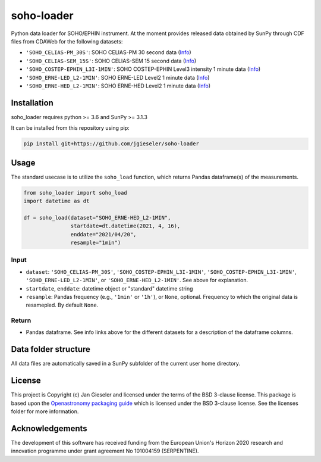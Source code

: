 soho-loader
===============

Python data loader for SOHO/EPHIN instrument. At the moment provides released data obtained by SunPy through CDF files from CDAWeb for the following datasets:

-   ``'SOHO_CELIAS-PM_30S'``: SOHO CELIAS-PM 30 second data (`Info <https://cdaweb.gsfc.nasa.gov/misc/NotesS.html#SOHO_CELIAS-PM_30S>`_)
-   ``'SOHO_CELIAS-SEM_15S'``: SOHO CELIAS-SEM 15 second data (`Info <https://cdaweb.gsfc.nasa.gov/misc/NotesS.html#SOHO_CELIAS-SEM_15S>`_)    
-   ``'SOHO_COSTEP-EPHIN_L3I-1MIN'``: SOHO COSTEP-EPHIN Level3 intensity 1 minute data (`Info <https://cdaweb.gsfc.nasa.gov/misc/NotesS.html#SOHO_COSTEP-EPHIN_L3I-1MIN>`_)
-   ``'SOHO_ERNE-LED_L2-1MIN'``: SOHO ERNE-LED Level2 1 minute data (`Info <https://cdaweb.gsfc.nasa.gov/misc/NotesS.html#SOHO_ERNE-LED_L2-1MIN>`_)
-   ``'SOHO_ERNE-HED_L2-1MIN'``: SOHO ERNE-HED Level2 1 minute data (`Info <https://cdaweb.gsfc.nasa.gov/misc/NotesS.html#SOHO_ERNE-HED_L2-1MIN>`_)

Installation
------------

soho_loader requires python >= 3.6 and SunPy >= 3.1.3

It can be installed from this repository using pip:

.. code:: bash

    pip install git+https://github.com/jgieseler/soho-loader

Usage
-----

The standard usecase is to utilize the ``soho_load`` function, which
returns Pandas dataframe(s) of the measurements.

.. code:: python

   from soho_loader import soho_load
   import datetime as dt

   df = soho_load(dataset="SOHO_ERNE-HED_L2-1MIN",
                  startdate=dt.datetime(2021, 4, 16),
                  enddate="2021/04/20",
                  resample="1min")

Input
~~~~~

-  ``dataset``: ``'SOHO_CELIAS-PM_30S'``, ``'SOHO_COSTEP-EPHIN_L3I-1MIN'``, ``'SOHO_COSTEP-EPHIN_L3I-1MIN'``, ``'SOHO_ERNE-LED_L2-1MIN'``, or ``'SOHO_ERNE-HED_L2-1MIN'``. See above for explanation.
-  ``startdate``, ``enddate``: datetime object or "standard" datetime string
-  ``resample``: Pandas frequency (e.g., ``'1min'`` or ``'1h'``), or ``None``, optional. Frequency to which the original data is resamepled. By default ``None``.

Return
~~~~~~

-  Pandas dataframe. See info links above for the different datasets for a description of the dataframe columns.


Data folder structure
---------------------

All data files are automatically saved in a SunPy subfolder of the current user home directory.


License
-------

This project is Copyright (c) Jan Gieseler and licensed under
the terms of the BSD 3-clause license. This package is based upon
the `Openastronomy packaging guide <https://github.com/OpenAstronomy/packaging-guide>`_
which is licensed under the BSD 3-clause license. See the licenses folder for
more information.

Acknowledgements
----------------

The development of this software has received funding from the European Union's Horizon 2020 research and innovation programme under grant agreement No 101004159 (SERPENTINE).
